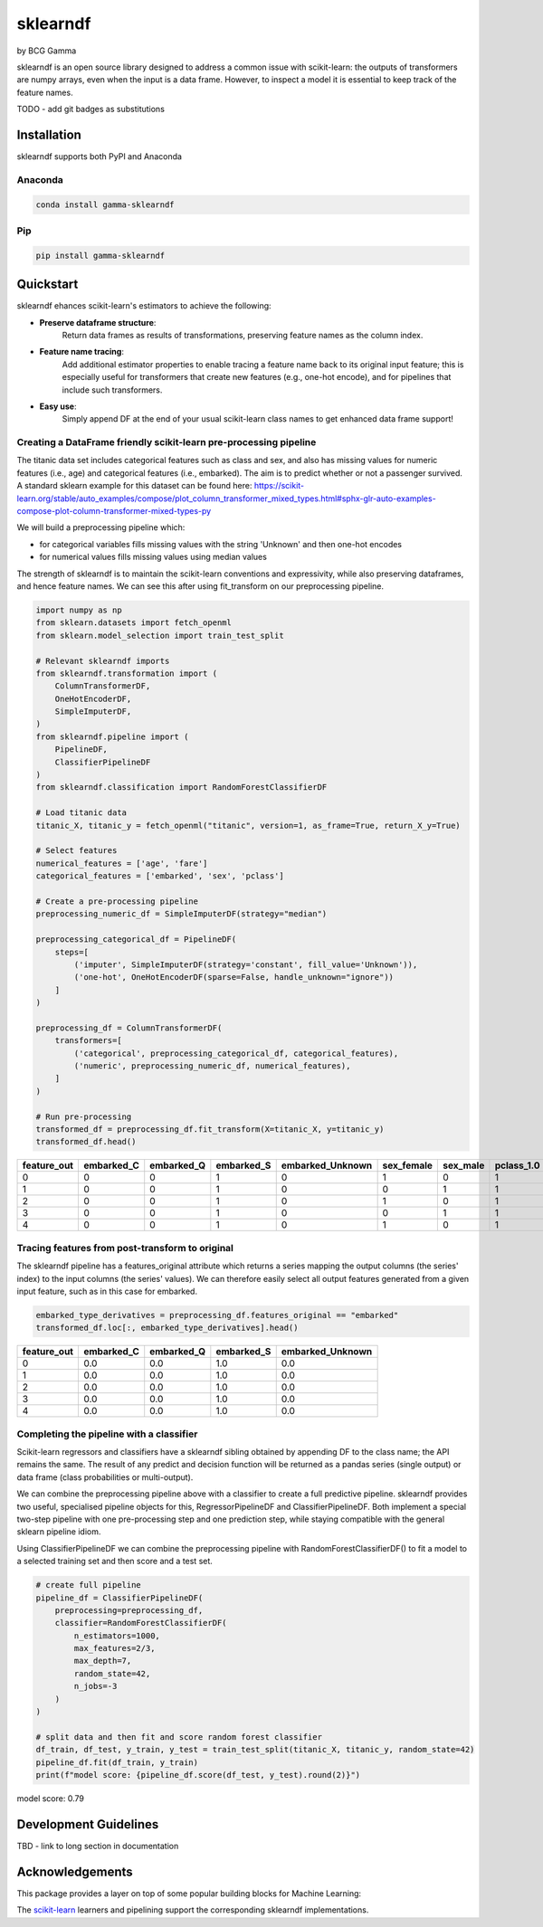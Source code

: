 sklearndf
=========

by BCG Gamma

.. image:: _static/gamma_logo.jpg

sklearndf is an open source library designed to address a common issue with scikit-learn: the outputs of transformers are numpy arrays, even when the input is a data frame. However, to inspect a model it is essential to keep track of the feature names.

TODO - add git badges as substitutions

Installation
---------------------

sklearndf supports both PyPI and Anaconda

Anaconda
~~~~~~~~~~~~~~~~~~~~~

.. code-block:: RST

    conda install gamma-sklearndf

Pip
~~~~~~~~~~~~~~~~~~~~~

.. code-block:: RST

    pip install gamma-sklearndf


Quickstart
----------------------

sklearndf ehances scikit-learn's estimators to achieve the following:

- **Preserve dataframe structure**:
    Return data frames as results of transformations, preserving feature names as the column index.
- **Feature name tracing**:
    Add additional estimator properties to enable tracing a feature name back to its original input feature; this is especially useful for transformers that create new features (e.g., one-hot encode), and for pipelines that include such transformers.
- **Easy use**:
    Simply append DF at the end of your usual scikit-learn class names to get enhanced data frame support!


Creating a DataFrame friendly scikit-learn pre-processing pipeline 
~~~~~~~~~~~~~~~~~~~~~~~~~~~~~~~~~~~~~~~~~~~~~~~~~~~~~~~~~~~~~~~~~~~~~~~~~~~~~~~~~~~~

The titanic data set includes categorical features such as class and sex, and also has
missing values for numeric features (i.e., age) and categorical features (i.e., embarked).
The aim is to predict whether or not a passenger survived.
A standard sklearn example for this dataset can be found here:
https://scikit-learn.org/stable/auto_examples/compose/plot_column_transformer_mixed_types.html#sphx-glr-auto-examples-compose-plot-column-transformer-mixed-types-py

We will build a preprocessing pipeline which:

- for categorical variables fills missing values with the string 'Unknown' and then one-hot encodes
- for numerical values fills missing values using median values

The strength of sklearndf is to maintain the scikit-learn conventions and expressivity,
while also preserving dataframes, and hence feature names. We can see this after using
fit_transform on our preprocessing pipeline.

.. code-block:: Python

    import numpy as np
    from sklearn.datasets import fetch_openml
    from sklearn.model_selection import train_test_split

    # Relevant sklearndf imports
    from sklearndf.transformation import (
        ColumnTransformerDF,
        OneHotEncoderDF,
        SimpleImputerDF,
    )
    from sklearndf.pipeline import (
        PipelineDF,
        ClassifierPipelineDF
    )
    from sklearndf.classification import RandomForestClassifierDF

    # Load titanic data
    titanic_X, titanic_y = fetch_openml("titanic", version=1, as_frame=True, return_X_y=True)

    # Select features
    numerical_features = ['age', 'fare']
    categorical_features = ['embarked', 'sex', 'pclass']

    # Create a pre-processing pipeline
    preprocessing_numeric_df = SimpleImputerDF(strategy="median")

    preprocessing_categorical_df = PipelineDF(
        steps=[
            ('imputer', SimpleImputerDF(strategy='constant', fill_value='Unknown')),
            ('one-hot', OneHotEncoderDF(sparse=False, handle_unknown="ignore"))
        ]
    )

    preprocessing_df = ColumnTransformerDF(
        transformers=[
            ('categorical', preprocessing_categorical_df, categorical_features),
            ('numeric', preprocessing_numeric_df, numerical_features),
        ]
    )

    # Run pre-processing
    transformed_df = preprocessing_df.fit_transform(X=titanic_X, y=titanic_y)
    transformed_df.head()


+-------------+------------+------------+------------+------------------+------------+----------+------------+------------+------------+--------+----------+
| feature_out | embarked_C | embarked_Q | embarked_S | embarked_Unknown | sex_female | sex_male | pclass_1.0 | pclass_2.0 | pclass_3.0 | age    | fare     |
+=============+============+============+============+==================+============+==========+============+============+============+========+==========+
|0            |0           |0           |1           |0                 |1           |0         |1           |0           |0           |29      |211.3375  |
+-------------+------------+------------+------------+------------------+------------+----------+------------+------------+------------+--------+----------+
|1            |0           |0           |1           |0                 |0           |1         |1           |0           |0           |0.9167  |151.55    |
+-------------+------------+------------+------------+------------------+------------+----------+------------+------------+------------+--------+----------+
|2            |0           |0           |1           |0                 |1           |0         |1           |0           |0           |2       |151.55    |
+-------------+------------+------------+------------+------------------+------------+----------+------------+------------+------------+--------+----------+
|3            |0           |0           |1           |0                 |0           |1         |1           |0           |0           |30      |151.55    |
+-------------+------------+------------+------------+------------------+------------+----------+------------+------------+------------+--------+----------+
|4            |0           |0           |1           |0                 |1           |0         |1           |0           |0           |25      |151.55    |
+-------------+------------+------------+------------+------------------+------------+----------+------------+------------+------------+--------+----------+


Tracing features from post-transform to original 
~~~~~~~~~~~~~~~~~~~~~~~~~~~~~~~~~~~~~~~~~~~~~~~~~~~~~~~~~~~~~~~

The sklearndf pipeline has a features_original attribute which returns a series mapping
the output columns (the series' index) to the input columns (the series' values).
We can therefore easily select all output features generated from a given input feature,
such as in this case for embarked.

.. code-block:: Python

    embarked_type_derivatives = preprocessing_df.features_original == "embarked"
    transformed_df.loc[:, embarked_type_derivatives].head()


+-------------+------------+------------+------------+------------------+
| feature_out | embarked_C | embarked_Q | embarked_S | embarked_Unknown |
+=============+============+============+============+==================+
|0            |0.0         |0.0         |1.0         |0.0               |
+-------------+------------+------------+------------+------------------+
|1            |0.0         |0.0         |1.0         |0.0               |
+-------------+------------+------------+------------+------------------+
|2            |0.0         |0.0         |1.0         |0.0               |
+-------------+------------+------------+------------+------------------+
|3            |0.0         |0.0         |1.0         |0.0               |
+-------------+------------+------------+------------+------------------+
|4            |0.0         |0.0         |1.0         |0.0               |
+-------------+------------+------------+------------+------------------+


Completing the pipeline with a classifier
~~~~~~~~~~~~~~~~~~~~~~~~~~~~~~~~~~~~~~~~~~~~~~~~~~~~~~~~~~~~~~~

Scikit-learn regressors and classifiers have a sklearndf sibling obtained by appending
DF to the class name; the API remains the same.
The result of any predict and decision function will be returned as a pandas series
(single output) or data frame (class probabilities or multi-output).

We can combine the preprocessing pipeline above with a classifier to create a full
predictive pipeline. sklearndf provides two useful, specialised pipeline objects for
this, RegressorPipelineDF and ClassifierPipelineDF. Both implement a special two-step
pipeline with one pre-processing step and one prediction step, while staying compatible
with the general sklearn pipeline idiom.

Using ClassifierPipelineDF we can combine the preprocessing pipeline with
RandomForestClassifierDF() to fit a model to a selected training set and then score
and a test set.

.. code-block:: Python

    # create full pipeline
    pipeline_df = ClassifierPipelineDF(
        preprocessing=preprocessing_df,
        classifier=RandomForestClassifierDF(
            n_estimators=1000,
            max_features=2/3,
            max_depth=7,
            random_state=42,
            n_jobs=-3
        )
    )

    # split data and then fit and score random forest classifier
    df_train, df_test, y_train, y_test = train_test_split(titanic_X, titanic_y, random_state=42)
    pipeline_df.fit(df_train, y_train)
    print(f"model score: {pipeline_df.score(df_test, y_test).round(2)}")


model score: 0.79

Development Guidelines
---------------------------

TBD - link to long section in documentation

Acknowledgements
---------------------------

This package provides a layer on top of some popular building blocks for Machine
Learning:

The `scikit-learn <https://github.com/scikit-learn/scikit-learn>`_ learners and
pipelining support the corresponding sklearndf implementations.